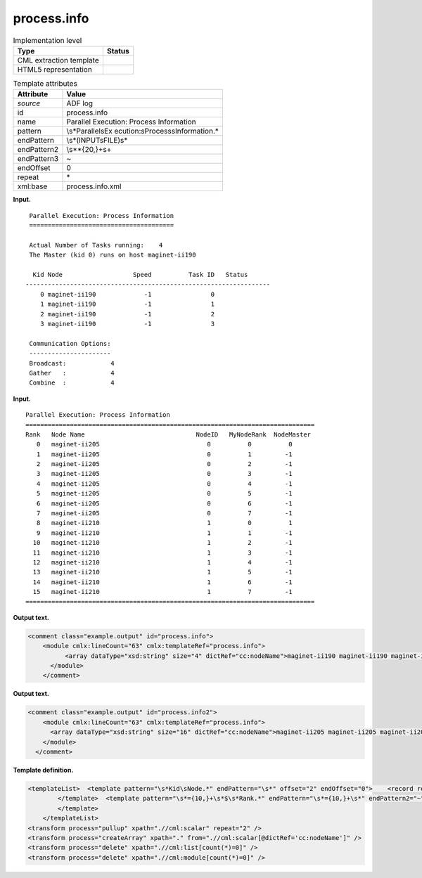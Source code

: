 .. _process.info-d3e5936:

process.info
============

.. table:: Implementation level

   +-----------------------------------+-----------------------------------+
   | Type                              | Status                            |
   +===================================+===================================+
   | CML extraction template           | |image0|                          |
   +-----------------------------------+-----------------------------------+
   | HTML5 representation              | |image1|                          |
   +-----------------------------------+-----------------------------------+

.. table:: Template attributes

   +-----------------------------------+-----------------------------------+
   | Attribute                         | Value                             |
   +===================================+===================================+
   | *source*                          | ADF log                           |
   +-----------------------------------+-----------------------------------+
   | id                                | process.info                      |
   +-----------------------------------+-----------------------------------+
   | name                              | Parallel Execution: Process       |
   |                                   | Information                       |
   +-----------------------------------+-----------------------------------+
   | pattern                           | \\s*Parallel\sEx                  |
   |                                   | ecution:\sProcess\sInformation.\* |
   +-----------------------------------+-----------------------------------+
   | endPattern                        | \\s*\(INPUT\sFILE\)\s\*           |
   +-----------------------------------+-----------------------------------+
   | endPattern2                       | \\s*\*{20,}+\s+                   |
   +-----------------------------------+-----------------------------------+
   | endPattern3                       | ~                                 |
   +-----------------------------------+-----------------------------------+
   | endOffset                         | 0                                 |
   +-----------------------------------+-----------------------------------+
   | repeat                            | \*                                |
   +-----------------------------------+-----------------------------------+
   | xml:base                          | process.info.xml                  |
   +-----------------------------------+-----------------------------------+

**Input.**

::

    Parallel Execution: Process Information
    =======================================

    Actual Number of Tasks running:    4
    The Master (kid 0) runs on host maginet-ii190

     Kid Node                   Speed          Task ID   Status
   ------------------------------------------------------------------
       0 maginet-ii190             -1                0
       1 maginet-ii190             -1                1
       2 maginet-ii190             -1                2
       3 maginet-ii190             -1                3
    
    Communication Options:
    ----------------------
    Broadcast:            4
    Gather   :            4
    Combine  :            4    
       

**Input.**

::

    Parallel Execution: Process Information
    ==============================================================================
    Rank   Node Name                              NodeID   MyNodeRank  NodeMaster
       0   maginet-ii205                             0          0          0
       1   maginet-ii205                             0          1         -1
       2   maginet-ii205                             0          2         -1
       3   maginet-ii205                             0          3         -1
       4   maginet-ii205                             0          4         -1
       5   maginet-ii205                             0          5         -1
       6   maginet-ii205                             0          6         -1
       7   maginet-ii205                             0          7         -1
       8   maginet-ii210                             1          0          1
       9   maginet-ii210                             1          1         -1
      10   maginet-ii210                             1          2         -1
      11   maginet-ii210                             1          3         -1
      12   maginet-ii210                             1          4         -1
      13   maginet-ii210                             1          5         -1
      14   maginet-ii210                             1          6         -1
      15   maginet-ii210                             1          7         -1
    ==============================================================================
       

**Output text.**

.. code:: xml

   <comment class="example.output" id="process.info">      
       <module cmlx:lineCount="63" cmlx:templateRef="process.info"> 
             <array dataType="xsd:string" size="4" dictRef="cc:nodeName">maginet-ii190 maginet-ii190 maginet-ii190 maginet-ii190</array> 
         </module>        
       </comment>

**Output text.**

.. code:: xml

   <comment class="example.output" id="process.info2">     
       <module cmlx:lineCount="63" cmlx:templateRef="process.info"> 
         <array dataType="xsd:string" size="16" dictRef="cc:nodeName">maginet-ii205 maginet-ii205 maginet-ii205 maginet-ii205 maginet-ii205 maginet-ii205 maginet-ii205 maginet-ii205 maginet-ii210 maginet-ii210 maginet-ii210 maginet-ii210 maginet-ii210 maginet-ii210 maginet-ii210 maginet-ii210</array> 
       </module>      
     </comment>

**Template definition.**

.. code:: xml

   <templateList>  <template pattern="\s*Kid\sNode.*" endPattern="\s*" offset="2" endOffset="0">    <record repeat="*">\s+\S+\s+{A,cc:nodeName}\s+.*</record>
           </template>  <template pattern="\s*={10,}+\s*$\s*Rank.*" endPattern="\s*={10,}+\s*" endPattern2="~" offset="2" endOffset="0">    <record repeat="*">\s+\S+\s+{A,cc:nodeName}\s+.*</record>
           </template>       
       </templateList>
   <transform process="pullup" xpath=".//cml:scalar" repeat="2" />
   <transform process="createArray" xpath="." from=".//cml:scalar[@dictRef='cc:nodeName']" />
   <transform process="delete" xpath=".//cml:list[count(*)=0]" />
   <transform process="delete" xpath=".//cml:module[count(*)=0]" />

.. |image0| image:: ../../imgs/Total.png
.. |image1| image:: ../../imgs/None.png
